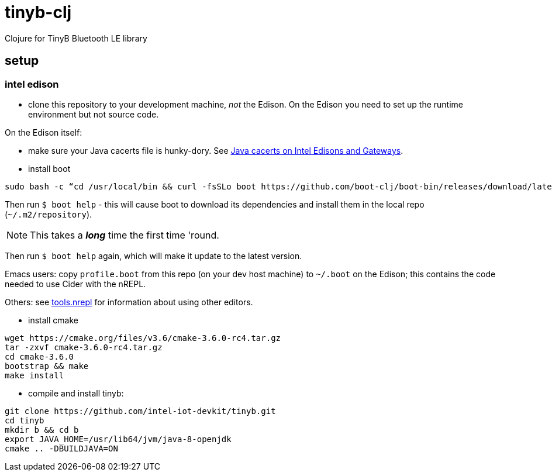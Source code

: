 # tinyb-clj
Clojure for TinyB Bluetooth LE library


== setup

=== intel edison

* clone this repository to your development machine, _not_ the Edison.
  On the Edison you need to set up the runtime environment but not
  source code.

On the Edison itself:

* make sure your Java cacerts file is hunky-dory.  See
  http://blog.mobileink.com/2016/07/java-cacerts-on-intel-edisons-and.html[Java
  cacerts on Intel Edisons and Gateways].

* install boot

[source,sh]
----
sudo bash -c “cd /usr/local/bin && curl -fsSLo boot https://github.com/boot-clj/boot-bin/releases/download/latest/boot.sh && chmod 755 boot”
----

Then run `$ boot help` - this will cause boot to download its dependencies and install them in the local repo (`~/.m2/repository`).

NOTE:  This takes a *_long_* time the first time 'round.

Then run `$ boot help` again, which will make it update to the latest version.

Emacs users: copy `profile.boot` from this repo (on your dev host
machine) to `~/.boot` on the Edison; this contains the code needed to use Cider with
the nREPL.

Others:  see https://github.com/clojure/tools.nrepl[tools.nrepl] for information about using other editors.

* install cmake

[source,sh]
----
wget https://cmake.org/files/v3.6/cmake-3.6.0-rc4.tar.gz
tar -zxvf cmake-3.6.0-rc4.tar.gz
cd cmake-3.6.0
bootstrap && make
make install
----

* compile and install tinyb:

[source,sh]
----
git clone https://github.com/intel-iot-devkit/tinyb.git
cd tinyb
mkdir b && cd b
export JAVA_HOME=/usr/lib64/jvm/java-8-openjdk
cmake .. -DBUILDJAVA=ON
----
